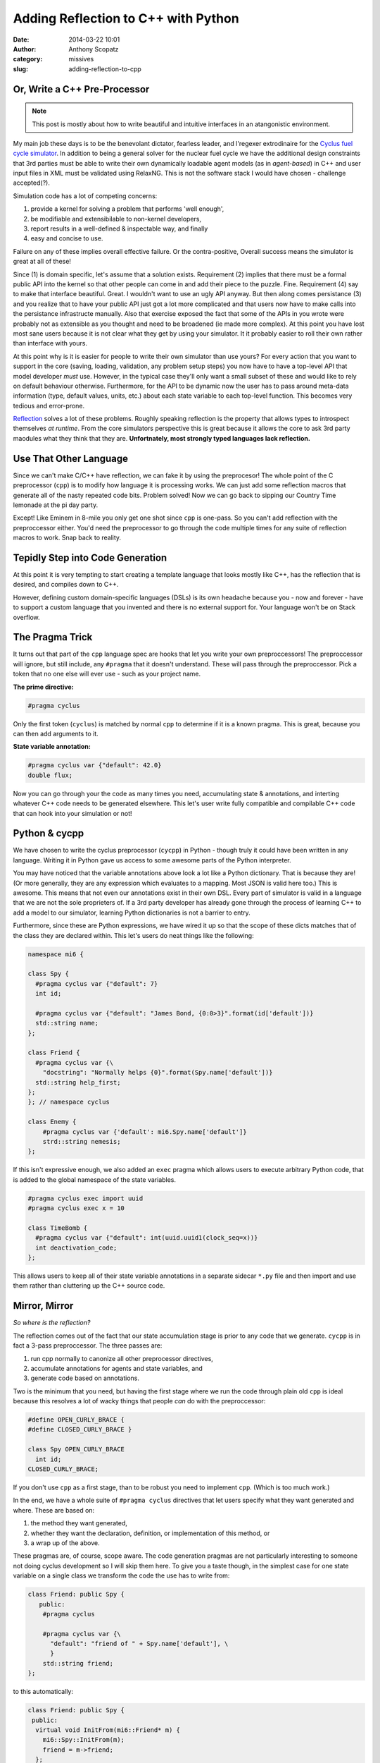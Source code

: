Adding Reflection to C++ with Python
####################################
:date: 2014-03-22 10:01
:author: Anthony Scopatz
:category: missives
:slug: adding-reflection-to-cpp

Or, Write a C++ Pre-Processor
==============================

.. note:: This post is mostly about how to write beautiful and intuitive interfaces
          in an atangonistic environment.

My main job these days is to be the benevolant dictator, fearless leader, and 
l'regexer extrodinaire for the `Cyclus fuel cycle simulator <http://fuelcycle.org>`_. 
In addition to being a general solver for the nuclear fuel cycle we have the 
additional design constraints that 3rd parties must be able to write their own 
dynamically loadable agent models (as in *agent-based*) in C++ and user input files
in XML must be validated using RelaxNG. This is not the software stack I would have 
chosen - challenge accepted(?).

Simulation code has a lot of competing concerns:

1. provide a kernel for solving a problem that performs 'well enough',
2. be modifiable and extensibilable to non-kernel developers, 
3. report results in a well-defined & inspectable way, and finally
4. easy and concise to use.

Failure on any of these implies overall effective failure.  Or the contra-positive, 
Overall success means the simulator is great at all of these!

Since (1) is domain specific, let's assume that a solution exists.  Requirement (2)
implies that there must be a formal public API into the kernel so that other people
can come in and add their piece to the puzzle.  Fine.  Requirement (4) say to make
that interface beautiful. Great. I wouldn't want to use an ugly API anyway. But then
along comes persistance (3) and you realize that to have your public API just got a 
lot more complicated and that users now have to make calls into the persistance 
infrastructe manually. Also that exercise exposed the fact that some of the APIs in
you wrote were probably not as extensible as you thought and need to be broadened
(ie made more complex).  At this point you have lost most sane users because it is 
not clear what they get by using your simulator. It it probably easier to roll their
own rather than interface with yours.

At this point why is it is easier for people to write their own simulator than use 
yours? For every action that you want to support in the core (saving, loading, 
validation, any problem setup steps) you now have to have a top-level API that 
model developer *must* use.  However, in the typical case they'll only want a 
small subset of these and would like to rely on default behaviour otherwise. 
Furthermore, for the API to be dynamic now the user has to pass around meta-data
information (type, default values, units, etc.) about each state variable to each 
top-level function.  This becomes very tedious and error-prone.

`Reflection <http://en.wikipedia.org/wiki/Reflection_(computer_programming)>`_ 
solves a lot of these problems. Roughly speaking reflection is the property 
that allows types to introspect themselves *at runtime*. From the core simulators
perspective this is great because it allows the core to ask 3rd party maodules what 
they think that they are.  **Unfortnately, most strongly typed languages lack reflection.**

Use That Other Language
=======================
Since we can't make C/C++ have reflection, we can fake it by using the preprocesor!
The whole point of the C preprocessor (``cpp``) is to modify how language it is 
processing works. We can just add some reflection macros that generate all of the 
nasty repeated code bits. Problem solved!  Now we can go back to sipping our Country 
Time lemonade at the pi day party.

Except! Like Eminem in 8-mile you only get one shot since ``cpp`` is one-pass. 
So you can't add reflection with the preproccessor either. You'd need the preprocessor 
to go through the code multiple times for any suite of reflection macros to work.
Snap back to reality.

Tepidly Step into Code Generation
=================================
At this point it is very tempting to start creating a template language that 
looks mostly like C++, has the reflection that is desired, and compiles down
to C++.  

However, defining custom domain-specific languages (DSLs) is its own headache
because you - now and forever - have to support a custom language that you 
invented and there is no external support for.  Your language won't be on 
Stack overflow.

The Pragma Trick
================
It turns out that part of the ``cpp`` language spec are hooks that let you 
write your own preproccessors! The preproccessor will ignore, but still include, 
any ``#pragma`` that it doesn't understand.  These will pass through the 
preproccessor.  Pick a token that no one else will ever use - such as your project
name. 

**The prime directive:**

.. code-block:: c++

    #pragma cyclus

Only the first token (``cyclus``) is matched by normal ``cpp`` to determine if
it is a known pragma.  This is great, because you can then add arguments to
it.  

**State variable annotation:**

.. code-block:: c++

    #pragma cyclus var {"default": 42.0}
    double flux;

Now you can go through your the code as many times you need, accumulating state & 
annotations, and interting whatever C++ code needs to be generated elsewhere.
This let's user write fully compatible and compilable C++ code that can hook into
your simulation or not!

Python & cycpp
==============
We have chosen to write the cyclus preprocessor (``cycpp``) in Python - though 
truly it could have been written in any language.  Writing it in Python gave us
access to some awesome parts of the Python interpreter. 

You may have noticed that the variable annotations above look a lot like a 
Python dictionary.  That is because they are! (Or more generally, they are 
any expression which evaluates to a mapping.  Most JSON is valid here too.)
This is awesome.  This means that not even our annotations exist in their own
DSL.  Every part of simulator is valid in a language that we are not the sole
proprieters of.  If a 3rd party developer has already gone through the process
of learning C++ to add a model to our simulator, learning Python dictionaries
is not a barrier to entry.

Furthermore, since these are Python expressions, we have wired it up so that 
the scope of these dicts matches that of the class they are declared within.
This let's users do neat things like the following:

.. code-block:: c++

    namespace mi6 {

    class Spy {
      #pragma cyclus var {"default": 7}
      int id;

      #pragma cyclus var {"default": "James Bond, {0:0>3}".format(id['default'])}
      std::string name;
    };

    class Friend {
      #pragma cyclus var {\
        "docstring": "Normally helps {0}".format(Spy.name['default'])}
      std::string help_first;
    };
    }; // namespace cyclus

    class Enemy {
        #pragma cyclus var {'default': mi6.Spy.name['default']}
        strd::string nemesis;
    };

If this isn't expressive enough, we also added an ``exec`` pragma which 
allows users to execute arbitrary Python code, that is added to the global
namespace of the state variables.

.. code-block:: c++

    #pragma cyclus exec import uuid
    #pragma cyclus exec x = 10

    class TimeBomb {
      #pragma cyclus var {"default": int(uuid.uuid1(clock_seq=x))}
      int deactivation_code;
    };
    
This allows users to keep all of their state variable annotations in a 
separate sidecar ``*.py`` file and then import and use them rather than
cluttering up the C++ source code.

Mirror, Mirror
==============
*So where is the reflection?*

The reflection comes out of the fact that our state accumulation stage
is prior to any code that we generate.  ``cycpp`` is in fact a 3-pass
preproccessor. The three passes are:

1. run cpp normally to canonize all other preprocessor directives,
2. accumulate annotations for agents and state variables, and
3. generate code based on annotations.

Two is the minimum that you need, but having the first stage where we 
run the code through plain old ``cpp`` is ideal because this resolves
a lot of wacky things that people *can* do with the preproccessor:

.. code-block:: c++

    #define OPEN_CURLY_BRACE {
    #define CLOSED_CURLY_BRACE }

    class Spy OPEN_CURLY_BRACE
      int id;
    CLOSED_CURLY_BRACE;

If you don't use ``cpp`` as a first stage, than to be robust you need to 
implement ``cpp``. (Which is too much work.)

In the end, we have a whole suite of ``#pragma cyclus`` directives that 
let users specify what they want generated and where. These are based on:

1. the method they want generated, 
2. whether they want the declaration, definition, or implementation
   of this method, or
3. a wrap up of the above.

These pragmas are, of course, scope aware.  The code generation pragmas 
are not particularly interesting to someone not doing cyclus development 
so I will skip them here. To give you a taste though, in the simplest 
case for one state variable on a single class we transform the code the 
use has to write from:

.. code-block:: c++

    class Friend: public Spy {
       public:
        #pragma cyclus 

        #pragma cyclus var {\
          "default": "friend of " + Spy.name['default'], \
          }
        std::string friend;
    };

to this automatically:


.. code-block:: c++

    class Friend: public Spy {
     public:
      virtual void InitFrom(mi6::Friend* m) {
        mi6::Spy::InitFrom(m);
        friend = m->friend;
      };

      virtual void InitFrom(cyclus::QueryableBackend* b) {
        mi6::Spy::InitFrom(b);
        cyclus::QueryResult qr = b->Query("Info", NULL);
        friend = qr.GetVal<std::string>("friend");
      };

      virtual void InfileToDb(cyclus::InfileTree* tree, cyclus::DbInit di) {
        mi6::Spy::InfileToDb(tree, di);
        tree = tree->SubTree("agent/" + agent_impl());
        di.NewDatum("Info")
        ->AddVal("friend", cyclus::OptionalQuery<std::string>(tree, "friend", "friend of James Bond, 007"))
        ->Record();
      };

      virtual cyclus::Agent* Clone() {
        mi6::Friend* m = new mi6::Friend(context());
        m->InitFrom(this);
        return m;
      };

      virtual std::string schema() {
        return ""
          "<optional>\n"
          "    <element name=\"friend\">\n"
          "        <data type=\"string\" />\n"
          "    </element>\n"
          "</optional>\n"
          ;
      };

      virtual void InitInv(cyclus::Inventories& inv) {
      };

      virtual cyclus::Inventories SnapshotInv() {
        cyclus::Inventories invs;
        return invs;
      };

      virtual void Snapshot(cyclus::DbInit di) {
        di.NewDatum("Info")
        ->AddVal("friend", friend)
        ->Record();
      };

    #pragma cyclus var { "default": "friend of " + Spy.name['default'], }
    std::string friend;
    };

And The Moral, Mr. Aesop?
=========================
Many other simulators abuse APIs, build systems, code generators, and 
domain-specific languages in various ways. It almost seems that to be
user-developer friendly at all that such abuse is part of the game. However, 
you don't need custom languages to acheive this goal.  Existing languages
(cpp, C++, Python) are good enough and they give simulators the hooks
that they need.  There is no need to go beyond them.  Any custom build 
system suport the simulators wants to have is great but not - strictly
speaking - required.

I am extrodinarily proud that in cyclus we can eat our cake and have it 
too!  We have user-friendly top-level APIs (the pragmas).  The are 
conviences for lower level C++ APIs that do the real work and ``cycpp`` is
entriely optional (though recommended). Furthermore, writing a preproccessor 
is not hard.  It is only ~1300 lines of Python code in a single file and 
relies on nothing but the standard library.  About 600 of these lines are
the code generators, so there is only aorund 700 lines of code that act as
the preprocessor mechanics.  The hardest part remains dealing with C++!

